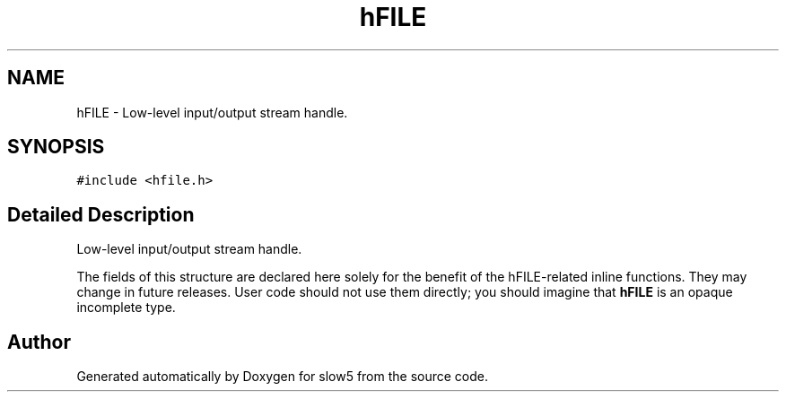 .TH "hFILE" 3 "Wed Oct 14 2020" "slow5" \" -*- nroff -*-
.ad l
.nh
.SH NAME
hFILE \- Low-level input/output stream handle\&.  

.SH SYNOPSIS
.br
.PP
.PP
\fC#include <hfile\&.h>\fP
.SH "Detailed Description"
.PP 
Low-level input/output stream handle\&. 

The fields of this structure are declared here solely for the benefit of the hFILE-related inline functions\&. They may change in future releases\&. User code should not use them directly; you should imagine that \fBhFILE\fP is an opaque incomplete type\&. 

.SH "Author"
.PP 
Generated automatically by Doxygen for slow5 from the source code\&.
